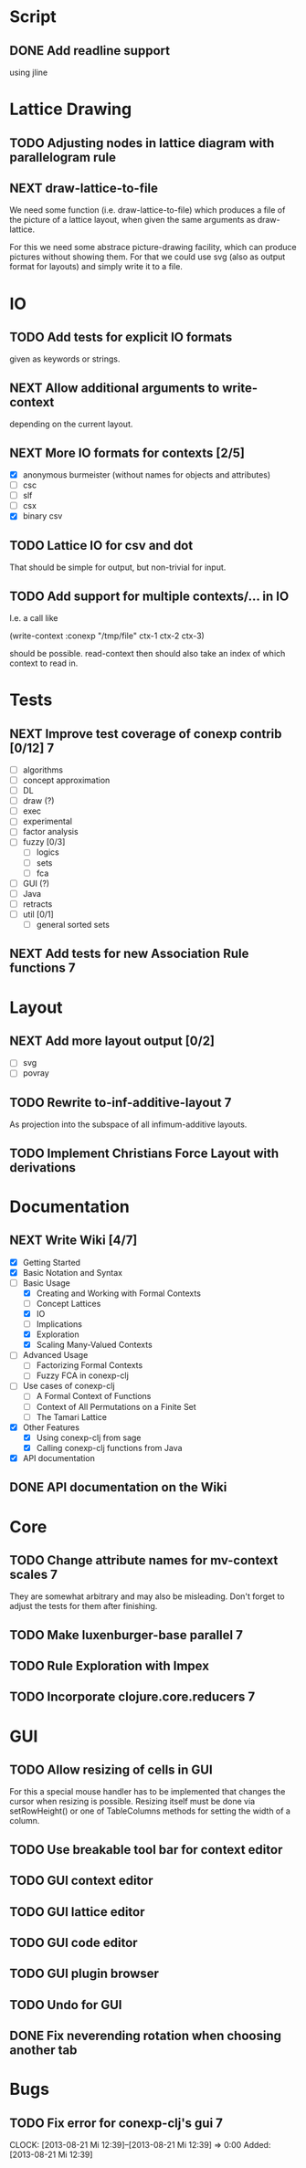 # -*- mode: org -*-
#+startup: content
#+startup: hidestars
#+filetags: CONEXP
#+category: conexp-clj

* Script
** DONE Add readline support
   using jline
* Lattice Drawing
** TODO Adjusting nodes in lattice diagram with parallelogram rule
** NEXT draw-lattice-to-file
   We need some function (i.e. draw-lattice-to-file) which produces a
   file of the picture of a lattice layout, when given the same
   arguments as draw-lattice.

   For this we need some abstrace picture-drawing facility, which can
   produce pictures without showing them. For that we could use svg
   (also as output format for layouts) and simply write it to a file.
* IO
** TODO Add tests for explicit IO formats
   given as keywords or strings.
** NEXT Allow additional arguments to write-context
   depending on the current layout.
** NEXT More IO formats for contexts [2/5]
   - [X] anonymous burmeister (without names for objects and
     attributes)
   - [ ] csc
   - [ ] slf
   - [ ] csx
   - [X] binary csv
** TODO Lattice IO for csv and dot
   That should be simple for output, but non-trivial for input.
** TODO Add support for multiple contexts/... in IO
   I.e. a call like

     (write-context :conexp "/tmp/file" ctx-1 ctx-2 ctx-3)

   should be possible. read-context then should also take an index of
   which context to read in.
* Tests
** NEXT Improve test coverage of conexp contrib [0/12]                    :7:
   - [ ] algorithms
   - [ ] concept approximation
   - [ ] DL
   - [ ] draw (?)
   - [ ] exec
   - [ ] experimental
   - [ ] factor analysis
   - [ ] fuzzy [0/3]
     - [ ] logics
     - [ ] sets
     - [ ] fca
   - [ ] GUI (?)
   - [ ] Java
   - [ ] retracts
   - [ ] util [0/1]
     - [ ] general sorted sets
** NEXT Add tests for new Association Rule functions                      :7:
* Layout
** NEXT Add more layout output [0/2]
   - [ ] svg
   - [ ] povray
** TODO Rewrite to-inf-additive-layout                                    :7:
   As projection into the subspace of all infimum-additive layouts.
** TODO Implement Christians Force Layout with derivations
* Documentation
** NEXT Write Wiki [4/7]
   - [X] Getting Started
   - [X] Basic Notation and Syntax
   - [-] Basic Usage
     - [X] Creating and Working with Formal Contexts
     - [ ] Concept Lattices
     - [X] IO
     - [ ] Implications
     - [X] Exploration
     - [X] Scaling Many-Valued Contexts
   - [ ] Advanced Usage
     - [ ] Factorizing Formal Contexts
     - [ ] Fuzzy FCA in conexp-clj
   - [ ] Use cases of conexp-clj
     - [ ] A Formal Context of Functions
     - [ ] Context of All Permutations on a Finite Set
     - [ ] The Tamari Lattice
   - [X] Other Features
     - [X] Using conexp-clj from sage
     - [X] Calling conexp-clj functions from Java
   - [X] API documentation
** DONE API documentation on the Wiki
* Core
** TODO Change attribute names for mv-context scales                      :7:
   They are somewhat arbitrary and may also be misleading. Don't
   forget to adjust the tests for them after finishing.
** TODO Make luxenburger-base parallel                                    :7:
** TODO Rule Exploration with Impex
** TODO Incorporate clojure.core.reducers                                 :7:
* GUI
** TODO Allow resizing of cells in GUI
   For this a special mouse handler has to be implemented that changes the cursor when
   resizing is possible.  Resizing itself must be done via setRowHeight() or one of
   TableColumns methods for setting the width of a column.
** TODO Use breakable tool bar for context editor
** TODO GUI context editor
** TODO GUI lattice editor
** TODO GUI code editor
** TODO GUI plugin browser
** TODO Undo for GUI
** DONE Fix neverending rotation when choosing another tab
* Bugs
** TODO Fix error for conexp-clj's gui                                    :7:
   CLOCK: [2013-08-21 Mi 12:39]--[2013-08-21 Mi 12:39] =>  0:00
   Added: [2013-08-21 Mi 12:39]
